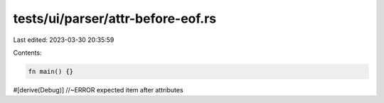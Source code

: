tests/ui/parser/attr-before-eof.rs
==================================

Last edited: 2023-03-30 20:35:59

Contents:

.. code-block:: rs

    fn main() {}

#[derive(Debug)] //~ERROR expected item after attributes


